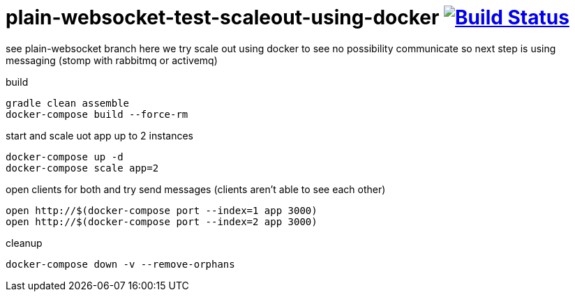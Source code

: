 = plain-websocket-test-scaleout-using-docker image:https://travis-ci.org/daggerok/reactive-spring.svg?branch=plain-websocket-test-scaleout-using-docker["Build Status", link="https://travis-ci.org/daggerok/reactive-spring"]

see plain-websocket branch
here we try scale out using docker to see no possibility communicate
so next step is using messaging (stomp with rabbitmq or activemq)

build

[source,bash]
----
gradle clean assemble
docker-compose build --force-rm
----

start and scale uot app up to 2 instances

[source,bash]
----
docker-compose up -d
docker-compose scale app=2
----

open clients for both and try send messages (clients aren't able to see each other)

[source,bash]
----
open http://$(docker-compose port --index=1 app 3000)
open http://$(docker-compose port --index=2 app 3000)
----

cleanup

[source,bash]
----
docker-compose down -v --remove-orphans
----
